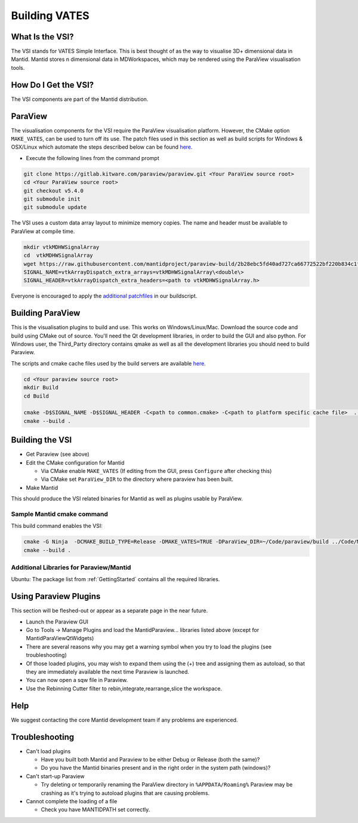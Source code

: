 .. _BuildingVATES:

==============
Building VATES
==============

What Is the VSI?
----------------

The VSI stands for VATES Simple Interface. This is best thought of as the way to visualise 3D+ dimensional data in Mantid. Mantid stores n dimensional data in MDWorkspaces, which may be rendered using the ParaView visualisation tools.

How Do I Get the VSI?
---------------------

The VSI components are part of the Mantid distribution.

ParaView
--------

The visualisation components for the VSI require the ParaView visualisation platform. However, the CMake option ``MAKE_VATES``, can be used to turn off its use. The patch files used in this section as well as build scripts for Windows & OSX/Linux which automate the steps described below can be found `here <https://github.com/mantidproject/paraview-build>`_.

- Execute the following lines from the command prompt

.. code-block:: sh

  git clone https://gitlab.kitware.com/paraview/paraview.git <Your ParaView source root>
  cd <Your ParaView source root>
  git checkout v5.4.0
  git submodule init
  git submodule update

The VSI uses a custom data array layout to minimize memory copies. The name and header must be available to ParaView at compile time.

.. code-block:: sh

  mkdir vtkMDHWSignalArray
  cd  vtkMDHWSignalArray
  wget https://raw.githubusercontent.com/mantidproject/paraview-build/2b28ebc5fd40ad727ca66772522bf220b834c1f7/vtkMDHWSignalArray/vtkMDHWSignalArray.h
  SIGNAL_NAME=vtkArrayDispatch_extra_arrays=vtkMDHWSignalArray\<double\>
  SIGNAL_HEADER=vtkArrayDispatch_extra_headers=<path to vtkMDHWSignalArray.h>

Everyone is encouraged to apply the `additional patchfiles <https://github.com/mantidproject/paraview-build/tree/875fe2a3c800996b75591c8dbe26909b51bdf963/patches>`_ in our buildscript.

Building ParaView
------------------

This is the visualisation plugins to build and use. This works on Windows/Linux/Mac. Download the source code and build using CMake out of source. You'll need the Qt development libraries, in order to build the GUI and also python. For Windows user, the Third_Party directory contains qmake as well as all the development libraries you should need to build Paraview.

The scripts and cmake cache files used by the build servers are available `here <https://github.com/mantidproject/paraview-build/tree/875fe2a3c800996b75591c8dbe26909b51bdf963>`_.

.. code-block:: sh

  cd <Your paraview source root>
  mkdir Build
  cd Build

  cmake -D$SIGNAL_NAME -D$SIGNAL_HEADER -C<path to common.cmake> -C<path to platform specific cache file>  ..
  cmake --build .

Building the VSI
----------------

- Get Paraview (see above)
- Edit the CMake configuration for Mantid

  - Via CMake enable ``MAKE_VATES`` (If editing from the GUI, press ``Configure`` after checking this)
  - Via CMake set ``ParaView_DIR`` to the directory where paraview has been built.
- Make Mantid

This should produce the VSI related binaries for Mantid as well as plugins usable by ParaView.

Sample Mantid cmake command
^^^^^^^^^^^^^^^^^^^^^^^^^^^

This build command enables the VSI:

.. code-block:: sh

  cmake -G Ninja  -DCMAKE_BUILD_TYPE=Release -DMAKE_VATES=TRUE -DParaView_DIR=~/Code/paraview/build ../Code/Mantid
  cmake --build .

Additional Libraries for Paraview/Mantid
^^^^^^^^^^^^^^^^^^^^^^^^^^^^^^^^^^^^^^^^

Ubuntu: The package list from :ref:`GettingStarted` contains all the required libraries.

Using Paraview Plugins
----------------------

This section will be fleshed-out or appear as a separate page in the near future.

- Launch the Paraview GUI
- Go to Tools -> Manage Plugins and load the MantidParaview... libraries listed above (except for MantidParaViewQtWidgets)
- There are several reasons why you may get a warning symbol when you try to load the plugins (see troubleshooting)
- Of those loaded plugins, you may wish to expand them using the (+) tree and assigning them as autoload, so that they are immediately available the next time Paraview is launched.
- You can now open a sqw file in Paraview.
- Use the Rebinning Cutter filter to rebin,integrate,rearrange,slice the workspace.

Help
----

We suggest contacting the core Mantid development team if any problems are experienced.

Troubleshooting
---------------

- Can't load plugins

  - Have you built both Mantid and Paraview to be either Debug or Release (both the same)?
  - Do you have the Mantid binaries present and in the right order in the system path (windows)?
 
- Can't start-up Paraview

  - Try deleting or temporarily renaming the ParaView directory in ``%APPDATA/Roaming%`` Paraview may be crashing as it's trying to autoload plugins that are causing problems.
 
- Cannot complete the loading of a file

  - Check you have MANTIDPATH set correctly.
